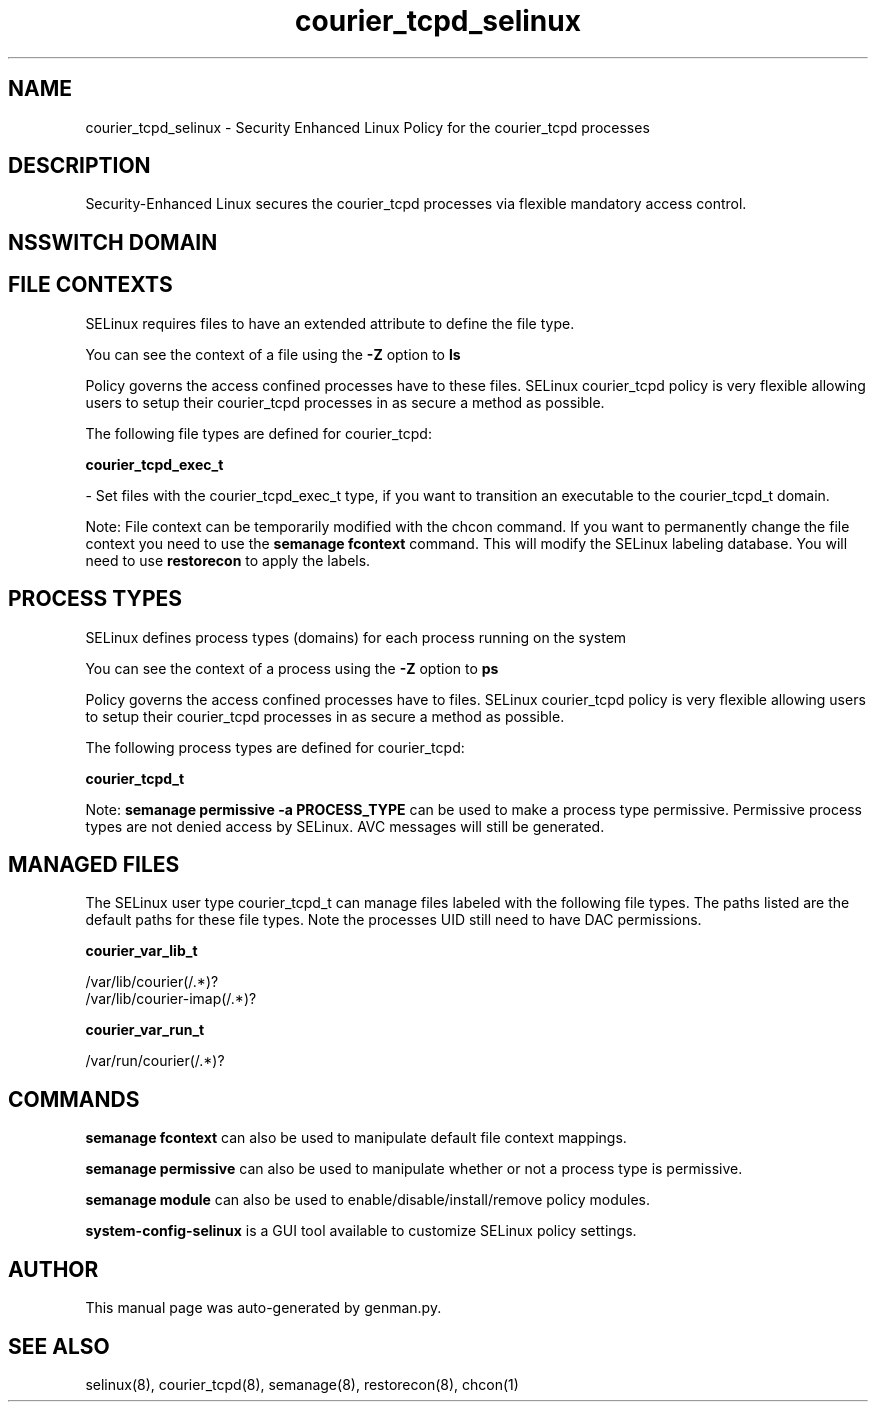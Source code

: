 .TH  "courier_tcpd_selinux"  "8"  "courier_tcpd" "dwalsh@redhat.com" "courier_tcpd SELinux Policy documentation"
.SH "NAME"
courier_tcpd_selinux \- Security Enhanced Linux Policy for the courier_tcpd processes
.SH "DESCRIPTION"

Security-Enhanced Linux secures the courier_tcpd processes via flexible mandatory access
control.  

.SH NSSWITCH DOMAIN

.SH FILE CONTEXTS
SELinux requires files to have an extended attribute to define the file type. 
.PP
You can see the context of a file using the \fB\-Z\fP option to \fBls\bP
.PP
Policy governs the access confined processes have to these files. 
SELinux courier_tcpd policy is very flexible allowing users to setup their courier_tcpd processes in as secure a method as possible.
.PP 
The following file types are defined for courier_tcpd:


.EX
.PP
.B courier_tcpd_exec_t 
.EE

- Set files with the courier_tcpd_exec_t type, if you want to transition an executable to the courier_tcpd_t domain.


.PP
Note: File context can be temporarily modified with the chcon command.  If you want to permanently change the file context you need to use the 
.B semanage fcontext 
command.  This will modify the SELinux labeling database.  You will need to use
.B restorecon
to apply the labels.

.SH PROCESS TYPES
SELinux defines process types (domains) for each process running on the system
.PP
You can see the context of a process using the \fB\-Z\fP option to \fBps\bP
.PP
Policy governs the access confined processes have to files. 
SELinux courier_tcpd policy is very flexible allowing users to setup their courier_tcpd processes in as secure a method as possible.
.PP 
The following process types are defined for courier_tcpd:

.EX
.B courier_tcpd_t 
.EE
.PP
Note: 
.B semanage permissive -a PROCESS_TYPE 
can be used to make a process type permissive. Permissive process types are not denied access by SELinux. AVC messages will still be generated.

.SH "MANAGED FILES"

The SELinux user type courier_tcpd_t can manage files labeled with the following file types.  The paths listed are the default paths for these file types.  Note the processes UID still need to have DAC permissions.

.br
.B courier_var_lib_t

	/var/lib/courier(/.*)?
.br
	/var/lib/courier-imap(/.*)?
.br

.br
.B courier_var_run_t

	/var/run/courier(/.*)?
.br

.SH "COMMANDS"
.B semanage fcontext
can also be used to manipulate default file context mappings.
.PP
.B semanage permissive
can also be used to manipulate whether or not a process type is permissive.
.PP
.B semanage module
can also be used to enable/disable/install/remove policy modules.

.PP
.B system-config-selinux 
is a GUI tool available to customize SELinux policy settings.

.SH AUTHOR	
This manual page was auto-generated by genman.py.

.SH "SEE ALSO"
selinux(8), courier_tcpd(8), semanage(8), restorecon(8), chcon(1)

